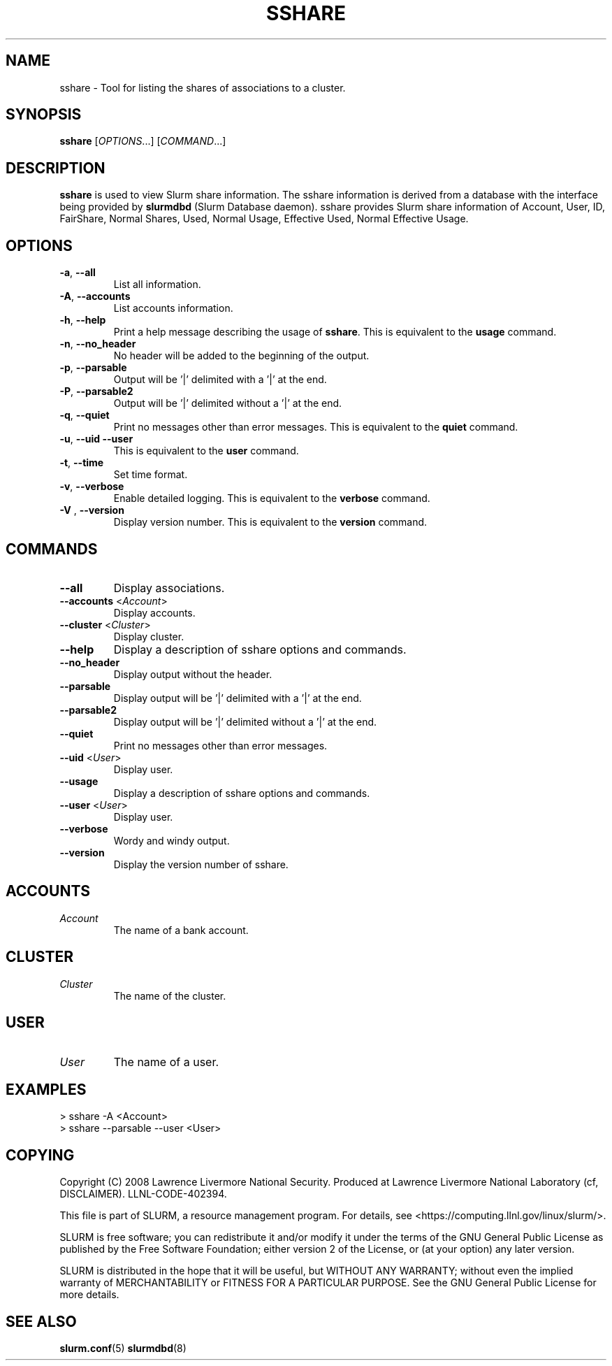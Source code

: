 .TH SSHARE "12" "November 2008" "sshare 1.4.0-pre4" "Slurm components"

.SH "NAME"
sshare \- Tool for listing the shares of associations to a cluster.

.SH "SYNOPSIS"
\fBsshare\fR [\fIOPTIONS\fR...] [\fICOMMAND\fR...]

.SH "DESCRIPTION"
\fBsshare\fR is used to view Slurm share information.
The sshare information is derived from a database with the interface 
being provided by \fBslurmdbd\fR (Slurm Database daemon).
sshare provides Slurm share information of Account, User, ID,
FairShare, Normal Shares, Used, Normal Usage, Effective Used, Normal Effective Usage.


.SH "OPTIONS"

.TP
\fB\-a\fR, \fB\-\-all\fR
List all information.

.TP
\fB\-A\fR, \fB\-\-accounts\fR
List accounts information.

.TP
\fB\-h\fR, \fB\-\-help\fR
Print a help message describing the usage of \fBsshare\fR.
This is equivalent to the \fBusage\fR command.

.TP
\fB\-n\fR, \fB\-\-no_header\fR
No header will be added to the beginning of the output.

.TP
\fB\-p\fR, \fB\-\-parsable\fR
Output will be '|' delimited with a '|' at the end.

.TP
\fB\-P\fR, \fB\-\-parsable2\fR
Output will be '|' delimited without a '|' at the end.

.TP
\fB\-q\fR, \fB\-\-quiet\fR
Print no messages other than error messages.
This is equivalent to the \fBquiet\fR command.

.TP
\fB\-u\fR, \fB\-\-uid\fR \fB\-\-user\fR
This is equivalent to the \fBuser\fR command.

.TP
\fB\-t\fR, \fB\-\-time\fR
Set time format.

.TP
\fB\-v\fR, \fB\-\-verbose\fR
Enable detailed logging. 
This is equivalent to the \fBverbose\fR command.

.TP
\fB\-V\fR , \fB\-\-version\fR
Display version number.
This is equivalent to the \fBversion\fR command.

.SH "COMMANDS"

.TP
\fB\-\-all\fR
Display associations.

.TP
\fB\-\-accounts\fR <\fIAccount\fR> 
Display accounts.

.TP
\fB\-\-cluster\fR <\fICluster\fR> 
Display cluster.

.TP
\fB\-\-help\fP
Display a description of sshare options and commands.

.TP
\fB\-\-no_header\fP
Display output without the header.

.TP
\fB\-\-parsable\fP
Display output will be '|' delimited with a '|' at the end.

.TP
\fB\-\-parsable2\fP
Display output will be '|' delimited without a '|' at the end.

.TP
\fB\-\-quiet\fP
Print no messages other than error messages.

.TP
\fB\-\-uid\fP <\fIUser\fR>
Display user.

.TP
\fB\-\-usage\fP
Display a description of sshare options and commands.

.TP
\fB\-\-user\fP <\fIUser\fR> 
Display user.

.TP
\fB\-\-verbose\fP
Wordy and windy output. 


.TP
\fB\-\-version\fP
Display the version number of sshare.


.SH " ACCOUNTS "

.TP
\fIAccount\fP
The name of a bank account.

.RE

.SH "CLUSTER "

.TP
\fICluster\fP
The name of the cluster.

.RE

.SH " USER "

.TP
\fIUser\fP
The name of a user.

.RE

.SH "EXAMPLES"
.eo
.br
> sshare -A <Account>
.br
.br
> sshare --parsable --user <User>
.br

.ec

.SH "COPYING"
Copyright (C) 2008 Lawrence Livermore National Security.
Produced at Lawrence Livermore National Laboratory (cf, DISCLAIMER).
LLNL\-CODE\-402394.
.LP
This file is part of SLURM, a resource management program.
For details, see <https://computing.llnl.gov/linux/slurm/>.
.LP
SLURM is free software; you can redistribute it and/or modify it under
the terms of the GNU General Public License as published by the Free
Software Foundation; either version 2 of the License, or (at your option)
any later version.
.LP
SLURM is distributed in the hope that it will be useful, but WITHOUT ANY
WARRANTY; without even the implied warranty of MERCHANTABILITY or FITNESS
FOR A PARTICULAR PURPOSE.  See the GNU General Public License for more
details.

.SH "SEE ALSO"
\fBslurm.conf\fR(5)
\fBslurmdbd\fR(8)
